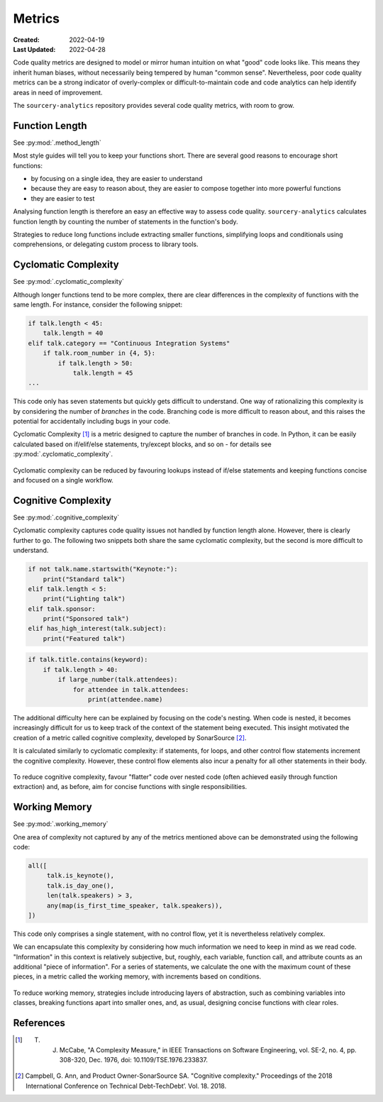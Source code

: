 #######
Metrics
#######

:Created: 2022-04-19
:Last Updated: 2022-04-28

Code quality metrics are designed to model or mirror human intuition on what "good" code looks like.
This means they inherit human biases, without necessarily being tempered by human "common sense".
Nevertheless, poor code quality metrics can be a strong indicator of overly-complex or difficult-to-maintain code
and code analytics can help identify areas in need of improvement.

The ``sourcery-analytics`` repository provides several code quality metrics, with room to grow.


Function Length
===============

See :py:mod:`.method_length`

Most style guides will tell you to keep your functions short.
There are several good reasons to encourage short functions:

* by focusing on a single idea, they are easier to understand
* because they are easy to reason about, they are easier to compose together into more powerful functions
* they are easier to test

Analysing function length is therefore an easy an effective way to assess code quality.
``sourcery-analytics`` calculates function length by counting the number of statements in the function's body.

Strategies to reduce long functions include extracting smaller functions, simplifying loops and conditionals using
comprehensions, or delegating custom process to library tools.


Cyclomatic Complexity
=====================

See :py:mod:`.cyclomatic_complexity`

Although longer functions tend to be more complex, there are clear differences in the complexity of
functions with the same length.
For instance, consider the following snippet:



.. code-block:: python

   if talk.length < 45:
       talk.length = 40
   elif talk.category == "Continuous Integration Systems"
       if talk.room_number in {4, 5}:
           if talk.length > 50:
               talk.length = 45
   ...

This code only has seven statements but quickly gets difficult to understand.
One way of rationalizing this complexity is by considering the number of *branches* in the code.
Branching code is more difficult to reason about, and this raises the potential for accidentally including
bugs in your code.

Cyclomatic Complexity [#]_ is a metric designed to capture the number of branches in code.
In Python, it can be easily calculated based on if/elif/else statements, try/except blocks, and so on - for details
see :py:mod:`.cyclomatic_complexity`.

.. figure:: _static/img/calculation-cyclomatic-complexity.png
   :width: 400
   :alt: a visual depiction of the methodology for calculating cyclomatic complexity

Cyclomatic complexity can be reduced by favouring lookups instead of if/else statements and keeping functions
concise and focused on a single workflow.


Cognitive Complexity
====================

See :py:mod:`.cognitive_complexity`

Cyclomatic complexity captures code quality issues not handled by function length alone. However, there is
clearly further to go. The following two snippets both share the same cyclomatic complexity, but the second
is more difficult to understand.

.. code-block:: python

   if not talk.name.startswith("Keynote:"):
       print("Standard talk")
   elif talk.length < 5:
       print("Lighting talk")
   elif talk.sponsor:
       print("Sponsored talk")
   elif has_high_interest(talk.subject):
       print("Featured talk")


.. code-block:: python

   if talk.title.contains(keyword):
       if talk.length > 40:
           if large_number(talk.attendees):
               for attendee in talk.attendees:
                   print(attendee.name)

The additional difficulty here can be explained by focusing on the code's nesting.
When code is nested, it becomes increasingly difficult for us to keep track of the context of the
statement being executed. This insight motivated the creation of a metric called cognitive complexity,
developed by SonarSource [#]_.

It is calculated similarly to cyclomatic complexity: if statements, for loops, and other control flow statements increment
the cognitive complexity. However, these control flow elements also incur a penalty for all other statements in their body.

.. figure:: _static/img/calculation-cognitive-complexity.png
   :width: 400
   :alt: a visual depiction of the methodology for calculating cognitive complexity

To reduce cognitive complexity, favour "flatter" code over nested code (often achieved easily through function extraction)
and, as before, aim for concise functions with single responsibilities.


Working Memory
==============

See :py:mod:`.working_memory`

One area of complexity not captured by any of the metrics mentioned above can be demonstrated using the following
code:

.. code-block:: python

   all([
     	talk.is_keynote(),
     	talk.is_day_one(),
     	len(talk.speakers) > 3,
     	any(map(is_first_time_speaker, talk.speakers)),
   ])

This code only comprises a single statement, with no control flow, yet it is nevertheless relatively complex.

We can encapsulate this complexity by considering how much information we need to keep in mind as we read
code. "Information" in this context is relatively subjective, but, roughly, each variable, function call,
and attribute counts as an additional "piece of information". For a series of statements, we calculate the one
with the maximum count of these pieces, in a metric called the working memory, with increments based on conditions.

.. figure:: _static/img/calculation-working-memory.png
   :width: 400
   :alt: a visual depiction of the methodology for calculating working memory

To reduce working memory, strategies include introducing layers of abstraction, such as combining
variables into classes, breaking functions apart into smaller ones, and, as usual, designing concise functions
with clear roles.


References
==========

.. [#] T. J. McCabe, "A Complexity Measure," in IEEE Transactions on Software Engineering, vol. SE-2, no. 4, pp. 308-320, Dec. 1976, doi: 10.1109/TSE.1976.233837.
.. [#] Campbell, G. Ann, and Product Owner-SonarSource SA. "Cognitive complexity." Proceedings of the 2018 International Conference on Technical Debt-TechDebt’. Vol. 18. 2018.
